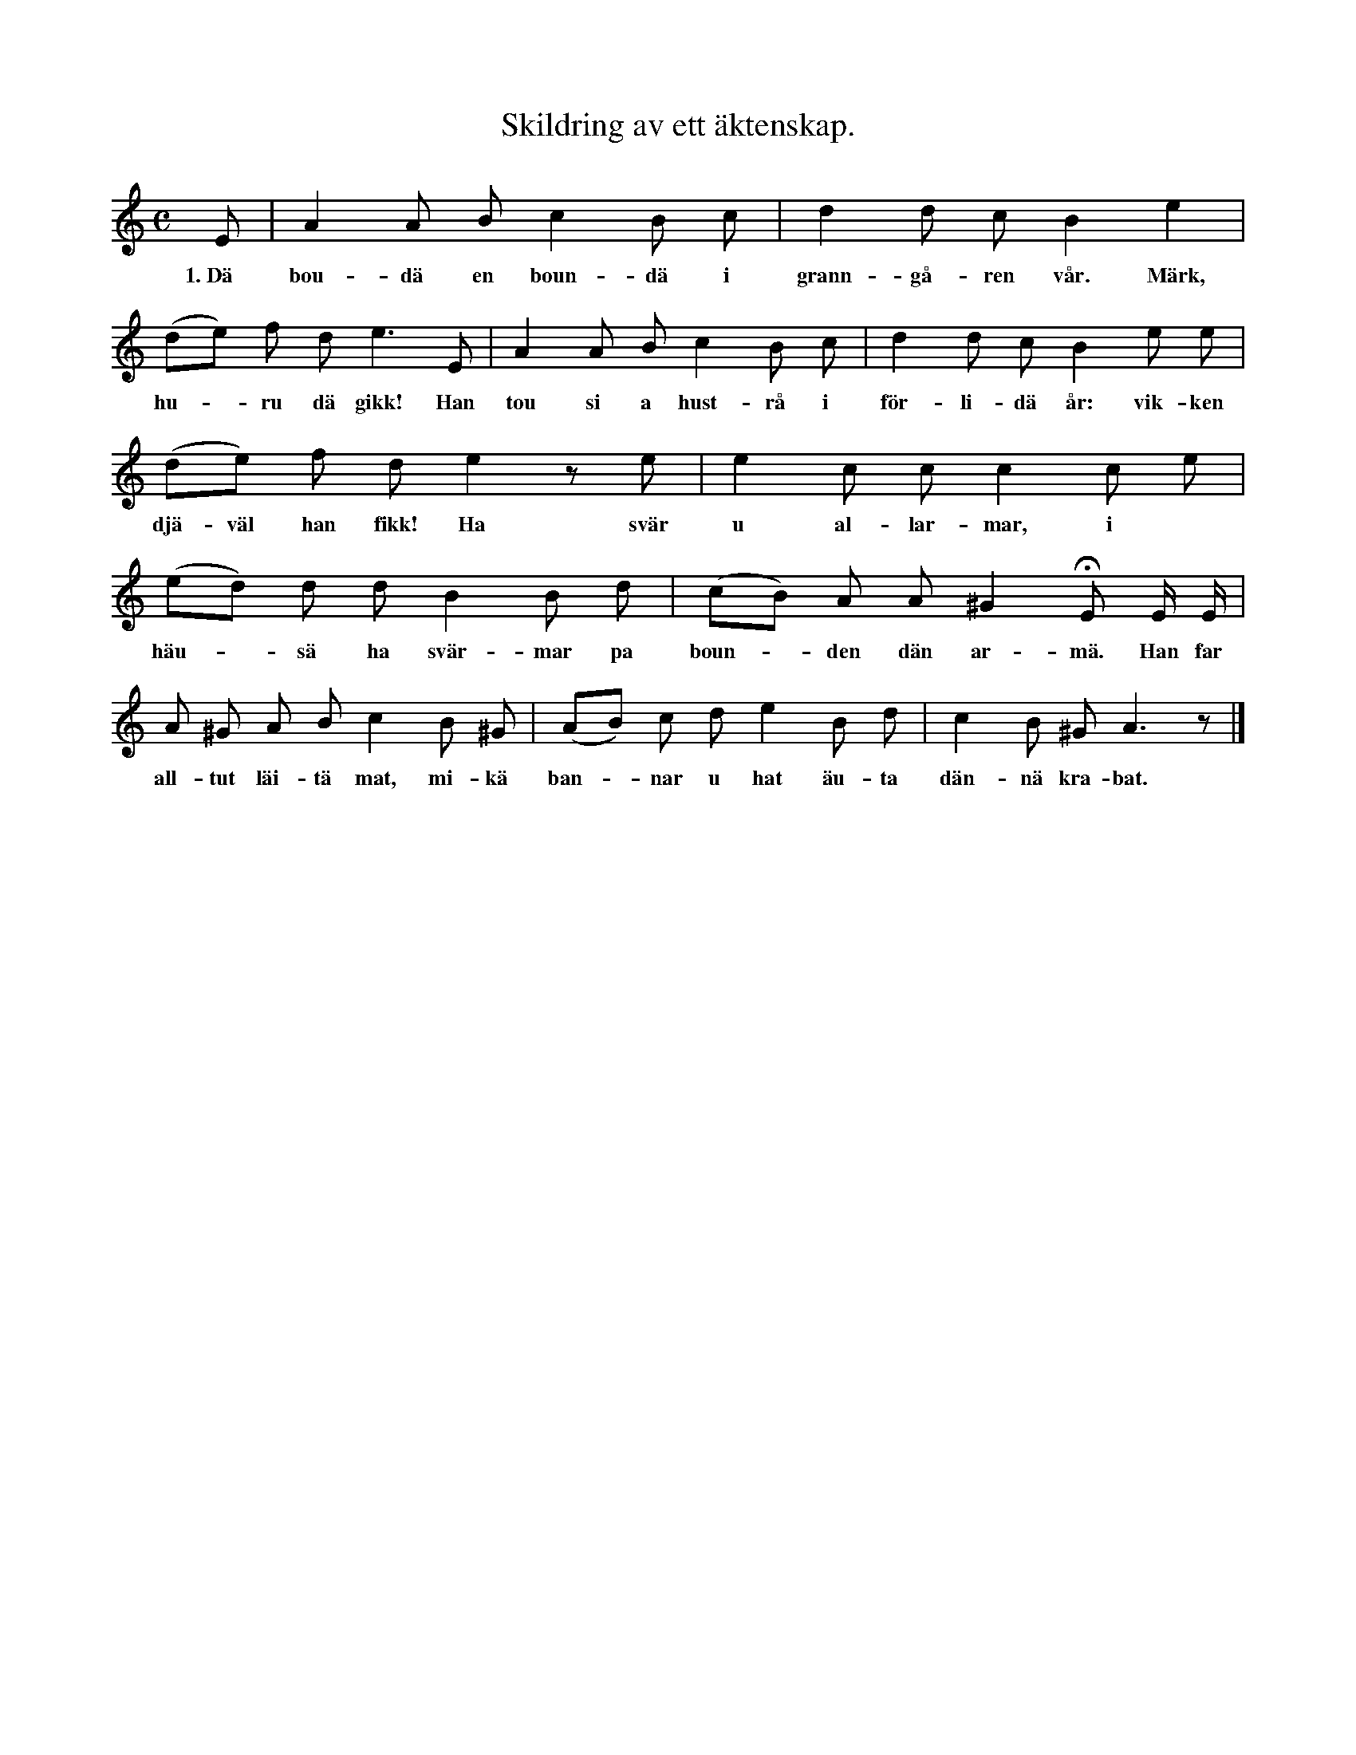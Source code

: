 X:110
T:Skildring av ett äktenskap.
S:Efter Elisabet Olofsdotter, Flors i Burs.
M:C
L:1/8
K:Am
E|A2 A B c2 B c|d2 d c B2 e2|
w:1.~Dä bou-dä en boun-dä i grann-gå-ren vår. Märk,
(de) f d e3 E|A2 A B c2 B c|d2 d c B2 e e|
w:hu--ru dä gikk! Han tou si a hust-rå i för-li-dä år: vik-ken
(de) f d e2 z e|e2 c c c2 c e|
w:djä-väl han fikk! Ha svär u al-lar-mar, i
(ed) d d B2 B d|(cB) A A ^G2 HE E/ E/|
w:häu--sä ha svär-mar pa boun--den dän ar-mä. Han far
A ^G A B c2 B ^G|(AB) c d e2 B d|c2 B ^G A3 z|]
w:all-tut läi-tä mat, mi-kä ban--nar u hat äu-ta dän-nä kra-bat.
W:2. Bounden ein gaŋg äuta gröitu slou ein fout —
W:   va ströik han nå fikk!
W:   Gäinäst ha kummar räusnäs imout,
W:   tak ei äldgaffeln fikk.
W:   Dä var ai att förbeidä,
W:   hans rygg skulle sveidä
W:   u ömklegen leidä.
W:   Ha tou han pa sitt luft
W:   till att bjäudä oäiskä upp
W:   mä sin harmfullä krupp.
W:3. När ha hadd bjaud till pa allt möigelit sätt,
W:   sum möigelit var,
W:   bad bounden, att djävlar matt kummä i skokk
W:   u källiŋgi ta.
W:   Sum årdi han nämdä,
W:   straks päuken instämde
W:   u årdi förtäldä,
W:   att årdi, sum en säkt,
W:   för att haldäs bäi makt,
W:   skudde sta äi kuntrakt.
W:4. »Jå, fräit», sägde bounden, »dä trullä ja har,
W:   dä kanst däu väll fa,
W:   bärä däu nidar at hellvittä far
W:   u däu lugar mi så,
W:   att ha aldri meirä
W:   mitt häus kummenderä,
W:   dä vill ja begärä.
W:   Finnä far väll däu,
W:   för ja sägar di näu:
W:   ha jär värrä än ʃäu!
W:5. Päuken four av mä dän skatten han fikk
W:   at hellvittä nir. :||:
W:   Han gloimdä att bindä dän argsintä kvinnä,
W:   dä fikk han besinnä:
W:   kvinnu bad täu goudä männ
W:   måttä fölgä hännä hemm
W:   ti sitt haimvist igänn.
W:6. Bounden han äut ginum finstri nå sag,
W:   säinä händar han braid :||:
W:   Han troist intä pratä,
W:   han tou ti att gratä
W:   u yŋkelit latä.
W:   Undrä ska väll ja,
W:   um dän bounden ska ta,
W:   dä int päuken vi ha.
